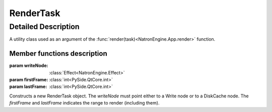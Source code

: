 .. module:: NatronEngine
.. _RenderTask:

RenderTask
**********


Detailed Description
--------------------

A utility class used as an argument of the :func:`render(task)<NatronEngine.App.render>` function.


Member functions description
^^^^^^^^^^^^^^^^^^^^^^^^^^^^

.. class:: RenderTask()
           RenderTask(writeNode, firstFrame, lastFrame)

    :param writeNode: :class:`Effect<NatronEngine.Effect>`
    :param firstFrame: :class:`int<PySide.QtCore.int>`
    :param lastFrame: :class:`int<PySide.QtCore.int>`

Constructs a new RenderTask object. The *writeNode* must point either to a Write node or
to a DiskCache node. The *firstFrame* and *lastFrame* indicates the range to render (including them).


